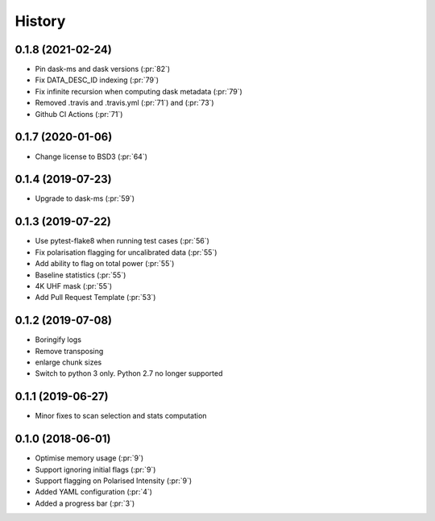 =======
History
=======


0.1.8 (2021-02-24)
------------------

* Pin dask-ms and dask versions (:pr:`82`)
* Fix DATA_DESC_ID indexing (:pr:`79`)
* Fix infinite recursion when computing dask metadata (:pr:`79`)
* Removed .travis and .travis.yml (:pr:`71`) and (:pr:`73`)
* Github CI Actions (:pr:`71`)

0.1.7 (2020-01-06)
------------------

* Change license to BSD3 (:pr:`64`)

0.1.4 (2019-07-23)
------------------

* Upgrade to dask-ms (:pr:`59`)

0.1.3 (2019-07-22)
------------------

* Use pytest-flake8 when running test cases (:pr:`56`)
* Fix polarisation flagging for uncalibrated data (:pr:`55`)
* Add ability to flag on total power (:pr:`55`)
* Baseline statistics (:pr:`55`)
* 4K UHF mask (:pr:`55`)
* Add Pull Request Template (:pr:`53`)


0.1.2 (2019-07-08)
------------------

* Boringify logs
* Remove transposing
* enlarge chunk sizes
* Switch to python 3 only. Python 2.7 no longer supported

0.1.1 (2019-06-27)
------------------

* Minor fixes to scan selection and stats computation

0.1.0 (2018-06-01)
------------------

* Optimise memory usage (:pr:`9`)
* Support ignoring initial flags (:pr:`9`)
* Support flagging on Polarised Intensity (:pr:`9`)
* Added YAML configuration (:pr:`4`)
* Added a progress bar (:pr:`3`)
